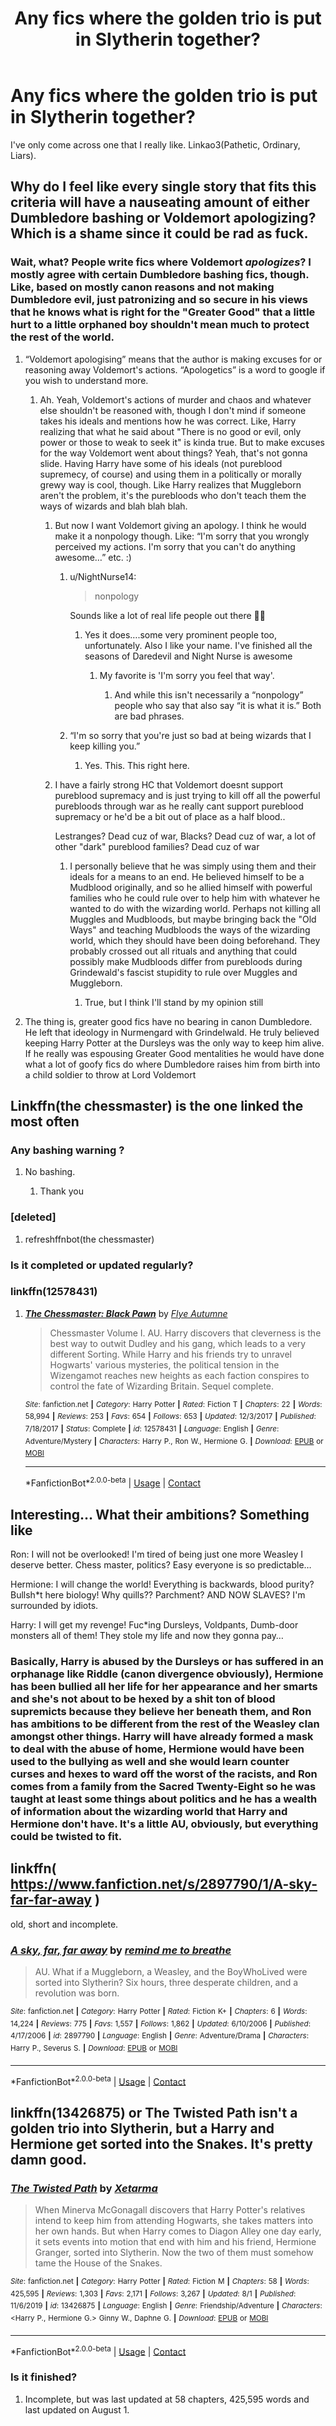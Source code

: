 #+TITLE: Any fics where the golden trio is put in Slytherin together?

* Any fics where the golden trio is put in Slytherin together?
:PROPERTIES:
:Author: CyberWolfWrites
:Score: 76
:DateUnix: 1598419876.0
:DateShort: 2020-Aug-26
:FlairText: Request
:END:
I've only come across one that I really like. Linkao3(Pathetic, Ordinary, Liars).


** Why do I feel like every single story that fits this criteria will have a nauseating amount of either Dumbledore bashing or Voldemort apologizing? Which is a shame since it could be rad as fuck.
:PROPERTIES:
:Author: monkeyepoxy
:Score: 54
:DateUnix: 1598431815.0
:DateShort: 2020-Aug-26
:END:

*** Wait, what? People write fics where Voldemort /apologizes/? I mostly agree with certain Dumbledore bashing fics, though. Like, based on mostly canon reasons and not making Dumbledore evil, just patronizing and so secure in his views that he knows what is right for the "Greater Good" that a little hurt to a little orphaned boy shouldn't mean much to protect the rest of the world.
:PROPERTIES:
:Author: CyberWolfWrites
:Score: 15
:DateUnix: 1598444379.0
:DateShort: 2020-Aug-26
:END:

**** “Voldemort apologising” means that the author is making excuses for or reasoning away Voldemort's actions. “Apologetics” is a word to google if you wish to understand more.
:PROPERTIES:
:Author: Esarathon
:Score: 30
:DateUnix: 1598444612.0
:DateShort: 2020-Aug-26
:END:

***** Ah. Yeah, Voldemort's actions of murder and chaos and whatever else shouldn't be reasoned with, though I don't mind if someone takes his ideals and mentions how he was correct. Like, Harry realizing that what he said about "There is no good or evil, only power or those to weak to seek it" is kinda true. But to make excuses for the way Voldemort went about things? Yeah, that's not gonna slide. Having Harry have some of his ideals (not pureblood supremecy, of course) and using them in a politically or morally grewy way is cool, though. Like Harry realizes that Muggleborn aren't the problem, it's the purebloods who don't teach them the ways of wizards and blah blah blah.
:PROPERTIES:
:Author: CyberWolfWrites
:Score: 12
:DateUnix: 1598444868.0
:DateShort: 2020-Aug-26
:END:

****** But now I want Voldemort giving an apology. I think he would make it a nonpology though. Like: “I'm sorry that you wrongly perceived my actions. I'm sorry that you can't do anything awesome...” etc. :)
:PROPERTIES:
:Author: captainofthelosers19
:Score: 22
:DateUnix: 1598445170.0
:DateShort: 2020-Aug-26
:END:

******* u/NightNurse14:
#+begin_quote
  nonpology
#+end_quote

Sounds like a lot of real life people out there 🤦🙄
:PROPERTIES:
:Author: NightNurse14
:Score: 9
:DateUnix: 1598448542.0
:DateShort: 2020-Aug-26
:END:

******** Yes it does....some very prominent people too, unfortunately. Also I like your name. I've finished all the seasons of Daredevil and Night Nurse is awesome
:PROPERTIES:
:Author: captainofthelosers19
:Score: 7
:DateUnix: 1598448669.0
:DateShort: 2020-Aug-26
:END:

********* My favorite is 'I'm sorry you feel that way'.
:PROPERTIES:
:Author: Darkhorse_17
:Score: 2
:DateUnix: 1598489961.0
:DateShort: 2020-Aug-27
:END:

********** And while this isn't necessarily a “nonpology” people who say that also say “it is what it is.” Both are bad phrases.
:PROPERTIES:
:Author: captainofthelosers19
:Score: 1
:DateUnix: 1598490052.0
:DateShort: 2020-Aug-27
:END:


******* “I'm so sorry that you're just so bad at being wizards that I keep killing you.”
:PROPERTIES:
:Author: dancortens
:Score: 7
:DateUnix: 1598475167.0
:DateShort: 2020-Aug-27
:END:

******** Yes. This. This right here.
:PROPERTIES:
:Author: captainofthelosers19
:Score: 5
:DateUnix: 1598475253.0
:DateShort: 2020-Aug-27
:END:


****** I have a fairly strong HC that Voldemort doesnt support pureblood supremacy and is just trying to kill off all the powerful purebloods through war as he really cant support pureblood supremacy or he'd be a bit out of place as a half blood..

Lestranges? Dead cuz of war, Blacks? Dead cuz of war, a lot of other "dark" pureblood families? Dead cuz of war
:PROPERTIES:
:Author: Erkkifloof
:Score: 1
:DateUnix: 1598549590.0
:DateShort: 2020-Aug-27
:END:

******* I personally believe that he was simply using them and their ideals for a means to an end. He believed himself to be a Mudblood originally, and so he allied himself with powerful families who he could rule over to help him with whatever he wanted to do with the wizarding world. Perhaps not killing all Muggles and Mudbloods, but maybe bringing back the "Old Ways" and teaching Mudbloods the ways of the wizarding world, which they should have been doing beforehand. They probably crossed out all rituals and anything that could possibly make Mudbloods differ from purebloods during Grindewald's fascist stupidity to rule over Muggles and Muggleborn.
:PROPERTIES:
:Author: CyberWolfWrites
:Score: 3
:DateUnix: 1598552220.0
:DateShort: 2020-Aug-27
:END:

******** True, but I think I'll stand by my opinion still
:PROPERTIES:
:Author: Erkkifloof
:Score: 1
:DateUnix: 1598555377.0
:DateShort: 2020-Aug-27
:END:


**** The thing is, greater good fics have no bearing in canon Dumbledore. He left that ideology in Nurmengard with Grindelwald. He truly believed keeping Harry Potter at the Dursleys was the only way to keep him alive. If he really was espousing Greater Good mentalities he would have done what a lot of goofy fics do where Dumbledore raises him from birth into a child soldier to throw at Lord Voldemort
:PROPERTIES:
:Author: monkeyepoxy
:Score: 1
:DateUnix: 1598490410.0
:DateShort: 2020-Aug-27
:END:


** Linkffn(the chessmaster) is the one linked the most often
:PROPERTIES:
:Author: Redhotlipstik
:Score: 20
:DateUnix: 1598422736.0
:DateShort: 2020-Aug-26
:END:

*** Any bashing warning ?
:PROPERTIES:
:Author: that_one_soli
:Score: 4
:DateUnix: 1598433465.0
:DateShort: 2020-Aug-26
:END:

**** No bashing.
:PROPERTIES:
:Author: YOB1997
:Score: 3
:DateUnix: 1598440347.0
:DateShort: 2020-Aug-26
:END:

***** Thank you
:PROPERTIES:
:Author: that_one_soli
:Score: 2
:DateUnix: 1598440727.0
:DateShort: 2020-Aug-26
:END:


*** [deleted]
:PROPERTIES:
:Score: 1
:DateUnix: 1598425169.0
:DateShort: 2020-Aug-26
:END:

**** refreshffnbot(the chessmaster)
:PROPERTIES:
:Author: poseidons_seaweed
:Score: 1
:DateUnix: 1598425783.0
:DateShort: 2020-Aug-26
:END:


*** Is it completed or updated regularly?
:PROPERTIES:
:Author: Ravenclaw_half_blood
:Score: 1
:DateUnix: 1598596039.0
:DateShort: 2020-Aug-28
:END:


*** linkffn(12578431)
:PROPERTIES:
:Author: ChangeMe4574
:Score: 1
:DateUnix: 1598430024.0
:DateShort: 2020-Aug-26
:END:

**** [[https://www.fanfiction.net/s/12578431/1/][*/The Chessmaster: Black Pawn/*]] by [[https://www.fanfiction.net/u/7834753/Flye-Autumne][/Flye Autumne/]]

#+begin_quote
  Chessmaster Volume I. AU. Harry discovers that cleverness is the best way to outwit Dudley and his gang, which leads to a very different Sorting. While Harry and his friends try to unravel Hogwarts' various mysteries, the political tension in the Wizengamot reaches new heights as each faction conspires to control the fate of Wizarding Britain. Sequel complete.
#+end_quote

^{/Site/:} ^{fanfiction.net} ^{*|*} ^{/Category/:} ^{Harry} ^{Potter} ^{*|*} ^{/Rated/:} ^{Fiction} ^{T} ^{*|*} ^{/Chapters/:} ^{22} ^{*|*} ^{/Words/:} ^{58,994} ^{*|*} ^{/Reviews/:} ^{253} ^{*|*} ^{/Favs/:} ^{654} ^{*|*} ^{/Follows/:} ^{653} ^{*|*} ^{/Updated/:} ^{12/3/2017} ^{*|*} ^{/Published/:} ^{7/18/2017} ^{*|*} ^{/Status/:} ^{Complete} ^{*|*} ^{/id/:} ^{12578431} ^{*|*} ^{/Language/:} ^{English} ^{*|*} ^{/Genre/:} ^{Adventure/Mystery} ^{*|*} ^{/Characters/:} ^{Harry} ^{P.,} ^{Ron} ^{W.,} ^{Hermione} ^{G.} ^{*|*} ^{/Download/:} ^{[[http://www.ff2ebook.com/old/ffn-bot/index.php?id=12578431&source=ff&filetype=epub][EPUB]]} ^{or} ^{[[http://www.ff2ebook.com/old/ffn-bot/index.php?id=12578431&source=ff&filetype=mobi][MOBI]]}

--------------

*FanfictionBot*^{2.0.0-beta} | [[https://github.com/FanfictionBot/reddit-ffn-bot/wiki/Usage][Usage]] | [[https://www.reddit.com/message/compose?to=tusing][Contact]]
:PROPERTIES:
:Author: FanfictionBot
:Score: 3
:DateUnix: 1598430044.0
:DateShort: 2020-Aug-26
:END:


** Interesting... What their ambitions? Something like

Ron: I will not be overlooked! I'm tired of being just one more Weasley I deserve better. Chess master, politics? Easy everyone is so predictable...

Hermione: I will change the world! Everything is backwards, blood purity? Bullsh*t here biology! Why quills?? Parchment? AND NOW SLAVES? I'm surrounded by idiots.

Harry: I will get my revenge! Fuc*ing Dursleys, Voldpants, Dumb-door monsters all of them! They stole my life and now they gonna pay...
:PROPERTIES:
:Author: Sewire
:Score: 11
:DateUnix: 1598454737.0
:DateShort: 2020-Aug-26
:END:

*** Basically, Harry is abused by the Dursleys or has suffered in an orphanage like Riddle (canon divergence obviously), Hermione has been bullied all her life for her appearance and her smarts and she's not about to be hexed by a shit ton of blood supremicts because they believe her beneath them, and Ron has ambitions to be different from the rest of the Weasley clan amongst other things. Harry will have already formed a mask to deal with the abuse of home, Hermione would have been used to the bullying as well and she would learn counter curses and hexes to ward off the worst of the racists, and Ron comes from a family from the Sacred Twenty-Eight so he was taught at least some things about politics and he has a wealth of information about the wizarding world that Harry and Hermione don't have. It's a little AU, obviously, but everything could be twisted to fit.
:PROPERTIES:
:Author: CyberWolfWrites
:Score: 6
:DateUnix: 1598461448.0
:DateShort: 2020-Aug-26
:END:


** linkffn( [[https://www.fanfiction.net/s/2897790/1/A-sky-far-far-away]] )

old, short and incomplete.
:PROPERTIES:
:Author: pcpc19
:Score: 3
:DateUnix: 1598434159.0
:DateShort: 2020-Aug-26
:END:

*** [[https://www.fanfiction.net/s/2897790/1/][*/A sky, far, far away/*]] by [[https://www.fanfiction.net/u/1003095/remind-me-to-breathe][/remind me to breathe/]]

#+begin_quote
  AU. What if a Muggleborn, a Weasley, and the BoyWhoLived were sorted into Slytherin? Six hours, three desperate children, and a revolution was born.
#+end_quote

^{/Site/:} ^{fanfiction.net} ^{*|*} ^{/Category/:} ^{Harry} ^{Potter} ^{*|*} ^{/Rated/:} ^{Fiction} ^{K+} ^{*|*} ^{/Chapters/:} ^{6} ^{*|*} ^{/Words/:} ^{14,224} ^{*|*} ^{/Reviews/:} ^{775} ^{*|*} ^{/Favs/:} ^{1,557} ^{*|*} ^{/Follows/:} ^{1,862} ^{*|*} ^{/Updated/:} ^{6/10/2006} ^{*|*} ^{/Published/:} ^{4/17/2006} ^{*|*} ^{/id/:} ^{2897790} ^{*|*} ^{/Language/:} ^{English} ^{*|*} ^{/Genre/:} ^{Adventure/Drama} ^{*|*} ^{/Characters/:} ^{Harry} ^{P.,} ^{Severus} ^{S.} ^{*|*} ^{/Download/:} ^{[[http://www.ff2ebook.com/old/ffn-bot/index.php?id=2897790&source=ff&filetype=epub][EPUB]]} ^{or} ^{[[http://www.ff2ebook.com/old/ffn-bot/index.php?id=2897790&source=ff&filetype=mobi][MOBI]]}

--------------

*FanfictionBot*^{2.0.0-beta} | [[https://github.com/FanfictionBot/reddit-ffn-bot/wiki/Usage][Usage]] | [[https://www.reddit.com/message/compose?to=tusing][Contact]]
:PROPERTIES:
:Author: FanfictionBot
:Score: 2
:DateUnix: 1598434176.0
:DateShort: 2020-Aug-26
:END:


** linkffn(13426875) or The Twisted Path isn't a golden trio into Slytherin, but a Harry and Hermione get sorted into the Snakes. It's pretty damn good.
:PROPERTIES:
:Author: Carp12C
:Score: 1
:DateUnix: 1598469135.0
:DateShort: 2020-Aug-26
:END:

*** [[https://www.fanfiction.net/s/13426875/1/][*/The Twisted Path/*]] by [[https://www.fanfiction.net/u/9516695/Xetarma][/Xetarma/]]

#+begin_quote
  When Minerva McGonagall discovers that Harry Potter's relatives intend to keep him from attending Hogwarts, she takes matters into her own hands. But when Harry comes to Diagon Alley one day early, it sets events into motion that end with him and his friend, Hermione Granger, sorted into Slytherin. Now the two of them must somehow tame the House of the Snakes.
#+end_quote

^{/Site/:} ^{fanfiction.net} ^{*|*} ^{/Category/:} ^{Harry} ^{Potter} ^{*|*} ^{/Rated/:} ^{Fiction} ^{M} ^{*|*} ^{/Chapters/:} ^{58} ^{*|*} ^{/Words/:} ^{425,595} ^{*|*} ^{/Reviews/:} ^{1,303} ^{*|*} ^{/Favs/:} ^{2,171} ^{*|*} ^{/Follows/:} ^{3,267} ^{*|*} ^{/Updated/:} ^{8/1} ^{*|*} ^{/Published/:} ^{11/6/2019} ^{*|*} ^{/id/:} ^{13426875} ^{*|*} ^{/Language/:} ^{English} ^{*|*} ^{/Genre/:} ^{Friendship/Adventure} ^{*|*} ^{/Characters/:} ^{<Harry} ^{P.,} ^{Hermione} ^{G.>} ^{Ginny} ^{W.,} ^{Daphne} ^{G.} ^{*|*} ^{/Download/:} ^{[[http://www.ff2ebook.com/old/ffn-bot/index.php?id=13426875&source=ff&filetype=epub][EPUB]]} ^{or} ^{[[http://www.ff2ebook.com/old/ffn-bot/index.php?id=13426875&source=ff&filetype=mobi][MOBI]]}

--------------

*FanfictionBot*^{2.0.0-beta} | [[https://github.com/FanfictionBot/reddit-ffn-bot/wiki/Usage][Usage]] | [[https://www.reddit.com/message/compose?to=tusing][Contact]]
:PROPERTIES:
:Author: FanfictionBot
:Score: 1
:DateUnix: 1598469158.0
:DateShort: 2020-Aug-26
:END:


*** Is it finished?
:PROPERTIES:
:Author: KnightlyRevival306
:Score: 1
:DateUnix: 1598482251.0
:DateShort: 2020-Aug-27
:END:

**** Incomplete, but was last updated at 58 chapters, 425,595 words and last updated on August 1.
:PROPERTIES:
:Author: Carp12C
:Score: 1
:DateUnix: 1598484191.0
:DateShort: 2020-Aug-27
:END:
